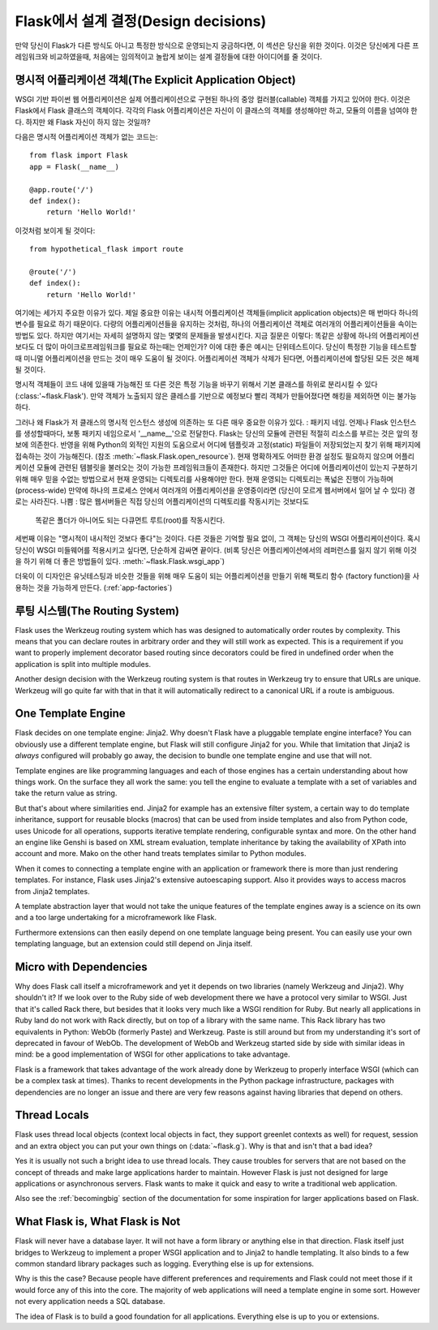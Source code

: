 .. _design:

Flask에서 설계 결정(Design decisions)
=========================

만약 당신이 Flask가 다른 방식도 아니고 특정한 방식으로 운영되는지 궁금하다면,
이 섹션은 당신을 위한 것이다. 이것은 당신에게 다른 프레임워크와 비교하였을때,
처음에는 임의적이고 놀랍게 보이는 설계 결정들에 대한 아이디어를 줄 것이다.

명시적 어플리케이션 객체(The Explicit Application Object)
-------------------------------

WSGI 기반 파이썬 웹 어플리케이션은 실제 어플리케이션으로 구현된
하나의 중앙 컬러블(callable) 객체를 가지고 있어야 한다.
이것은 Flask에서 Flask 클래스의 객체이다. 각각의 Flask 어플리케이션은
자신이 이 클래스의 객체를 생성해야만 하고, 모듈의 이름을 넘여야 한다.
하지만 왜 Flask 자신이 하지 않는 것일까?

다음은 명시적 어플리케이션 객체가 없는 코드는::

    from flask import Flask
    app = Flask(__name__)

    @app.route('/')
    def index():
        return 'Hello World!'

이것처럼 보이게 될 것이다::

    from hypothetical_flask import route

    @route('/')
    def index():
        return 'Hello World!'

여기에는 세가지 주요한 이유가 있다. 제일 중요한 이유는 
내시적 어플리케이션 객체들(implicit application objects)은 매 번마다 하나의 변수를
필요로 하기 때문이다. 다량의 어플리케이션들을 유지하는 것처럼, 
하나의 어플리케이션 객체로 여러개의 어플리케이션들을 속이는 방법도 있다.
하지만 여기서는 자세히 설명하지 않는 몇몇의 문제들을 발생시킨다. 지금 질문은 이렇다:
똑같은 상황에 하나의 어플리케이션보다도 더 많이 마이크로프레임워크를 필요로 하는때는
언제인가? 이에 대한 좋은 예시는 단위테스트이다. 당신이 특정한 기능을 테스트할 때
미니멀 어플리케이션을 만드는 것이 매우 도움이 될 것이다. 
어플리케이션 객체가 삭제가 된다면, 어플리케이션에 할당된 모든 것은 해제될 것이다.

명시적 객체들이 코드 내에 있을때 가능해진 또 다른 것은 특정 기능을 바꾸기 위해서
기본 클래스를 하위로 분리시킬 수 있다(:class:'~flask.Flask').
만약 객체가 노출되지 않은 클레스를 기반으로 예정보다 빨리 객체가 만들어졌다면
해킹을 제외하면 이는 불가능하다.

그러나 왜 Flask가 저 클래스의 명시적 인스턴스 생성에 의존하는 또 다른 매우 중요한 이유가 있다.
: 패키지 네임. 언제나 Flask 인스턴스를 생성할때마다, 보통 패키지 네임으로서 '__name__'으로 전달한다.
Flask는 당신의 모듈에 관련된 적절히 리소스를 부르는 것은 앞의 정보에 의존한다.
반영을 위해 Python의 외적인 지원의 도움으로서
어디에 템플릿과 고정(static) 파일들이 저장되었는지 찾기 위해 패키지에 접속하는 것이 가능해진다.
(참조 :meth:`~flask.Flask.open_resource`). 현재 명확하게도 
어떠한 환경 설정도 필요하지 않으며 어플리케이션 모듈에 관련된 템블릿을 불러오는 것이
가능한 프레임워크들이 존재한다.
하지만 그것들은 어디에 어플리케이션이 있는지 구분하기 위해 
매우 믿을 수없는 방법으로서 현재 운영되는 디렉토리를 사용해야만 한다.
현재 운영되는 디렉토리는 폭넓은 진행이 가능하며(process-wide)
만약에 하나의 프로세스 안에서 여러개의 어플리케이션을 운영중이라면
(당신이 모르게 웹서버에서 일어 날 수 있다) 경로는 사라진다.
나쁨 : 많은 웹서버들은 직접 당신의 어플리케이션의 디렉토리를 작동시키는 것보다도
 똑같은 폴더가 아니어도 되는 다큐먼트 루트(root)를 작동시킨다.

세번째 이유는 "명시적이 내시적인 것보다 좋다"는 것이다.
다른 것들은 기억할 필요 없이, 그 객체는 당신의 WSGI 어플리케이션이다.
혹시 당신이 WSGI 미들웨어를 적용시키고 싶다면, 단순하게 감싸면 끝이다.
(비록 당신은 어플리케이션에서의 레퍼런스를 잃지 않기 위해
이것을 하기 위해 더 좋은 방법들이 있다. :meth:`~flask.Flask.wsgi_app`)

더욱이 이 디자인은 유닛테스팅과 비슷한 것들을 위해 매우 도움이 되는
어플리케이션을 만들기 위해 팩토리 함수 (factory function)을 사용하는 것을
가능하게 만든다. (:ref:`app-factories`)

루팅 시스템(The Routing System)
------------------

Flask uses the Werkzeug routing system which has was designed to
automatically order routes by complexity.  This means that you can declare
routes in arbitrary order and they will still work as expected.  This is a
requirement if you want to properly implement decorator based routing
since decorators could be fired in undefined order when the application is
split into multiple modules.

Another design decision with the Werkzeug routing system is that routes
in Werkzeug try to ensure that URLs are unique.  Werkzeug will go quite far
with that in that it will automatically redirect to a canonical URL if a route
is ambiguous.


One Template Engine
-------------------

Flask decides on one template engine: Jinja2.  Why doesn't Flask have a
pluggable template engine interface?  You can obviously use a different
template engine, but Flask will still configure Jinja2 for you.  While
that limitation that Jinja2 is *always* configured will probably go away,
the decision to bundle one template engine and use that will not.

Template engines are like programming languages and each of those engines
has a certain understanding about how things work.  On the surface they
all work the same: you tell the engine to evaluate a template with a set
of variables and take the return value as string.

But that's about where similarities end.  Jinja2 for example has an
extensive filter system, a certain way to do template inheritance, support
for reusable blocks (macros) that can be used from inside templates and
also from Python code, uses Unicode for all operations, supports
iterative template rendering, configurable syntax and more.  On the other
hand an engine like Genshi is based on XML stream evaluation, template
inheritance by taking the availability of XPath into account and more.
Mako on the other hand treats templates similar to Python modules.

When it comes to connecting a template engine with an application or
framework there is more than just rendering templates.  For instance,
Flask uses Jinja2's extensive autoescaping support.  Also it provides
ways to access macros from Jinja2 templates.

A template abstraction layer that would not take the unique features of
the template engines away is a science on its own and a too large
undertaking for a microframework like Flask.

Furthermore extensions can then easily depend on one template language
being present.  You can easily use your own templating language, but an
extension could still depend on Jinja itself.


Micro with Dependencies
-----------------------

Why does Flask call itself a microframework and yet it depends on two
libraries (namely Werkzeug and Jinja2).  Why shouldn't it?  If we look
over to the Ruby side of web development there we have a protocol very
similar to WSGI.  Just that it's called Rack there, but besides that it
looks very much like a WSGI rendition for Ruby.  But nearly all
applications in Ruby land do not work with Rack directly, but on top of a
library with the same name.  This Rack library has two equivalents in
Python: WebOb (formerly Paste) and Werkzeug.  Paste is still around but
from my understanding it's sort of deprecated in favour of WebOb.  The
development of WebOb and Werkzeug started side by side with similar ideas
in mind: be a good implementation of WSGI for other applications to take
advantage.

Flask is a framework that takes advantage of the work already done by
Werkzeug to properly interface WSGI (which can be a complex task at
times).  Thanks to recent developments in the Python package
infrastructure, packages with dependencies are no longer an issue and
there are very few reasons against having libraries that depend on others.


Thread Locals
-------------

Flask uses thread local objects (context local objects in fact, they
support greenlet contexts as well) for request, session and an extra
object you can put your own things on (:data:`~flask.g`).  Why is that and
isn't that a bad idea?

Yes it is usually not such a bright idea to use thread locals.  They cause
troubles for servers that are not based on the concept of threads and make
large applications harder to maintain.  However Flask is just not designed
for large applications or asynchronous servers.  Flask wants to make it
quick and easy to write a traditional web application.

Also see the :ref:`becomingbig` section of the documentation for some
inspiration for larger applications based on Flask.


What Flask is, What Flask is Not
--------------------------------

Flask will never have a database layer.  It will not have a form library
or anything else in that direction.  Flask itself just bridges to Werkzeug
to implement a proper WSGI application and to Jinja2 to handle templating.
It also binds to a few common standard library packages such as logging.
Everything else is up for extensions.

Why is this the case?  Because people have different preferences and
requirements and Flask could not meet those if it would force any of this
into the core.  The majority of web applications will need a template
engine in some sort.  However not every application needs a SQL database.

The idea of Flask is to build a good foundation for all applications.
Everything else is up to you or extensions.

